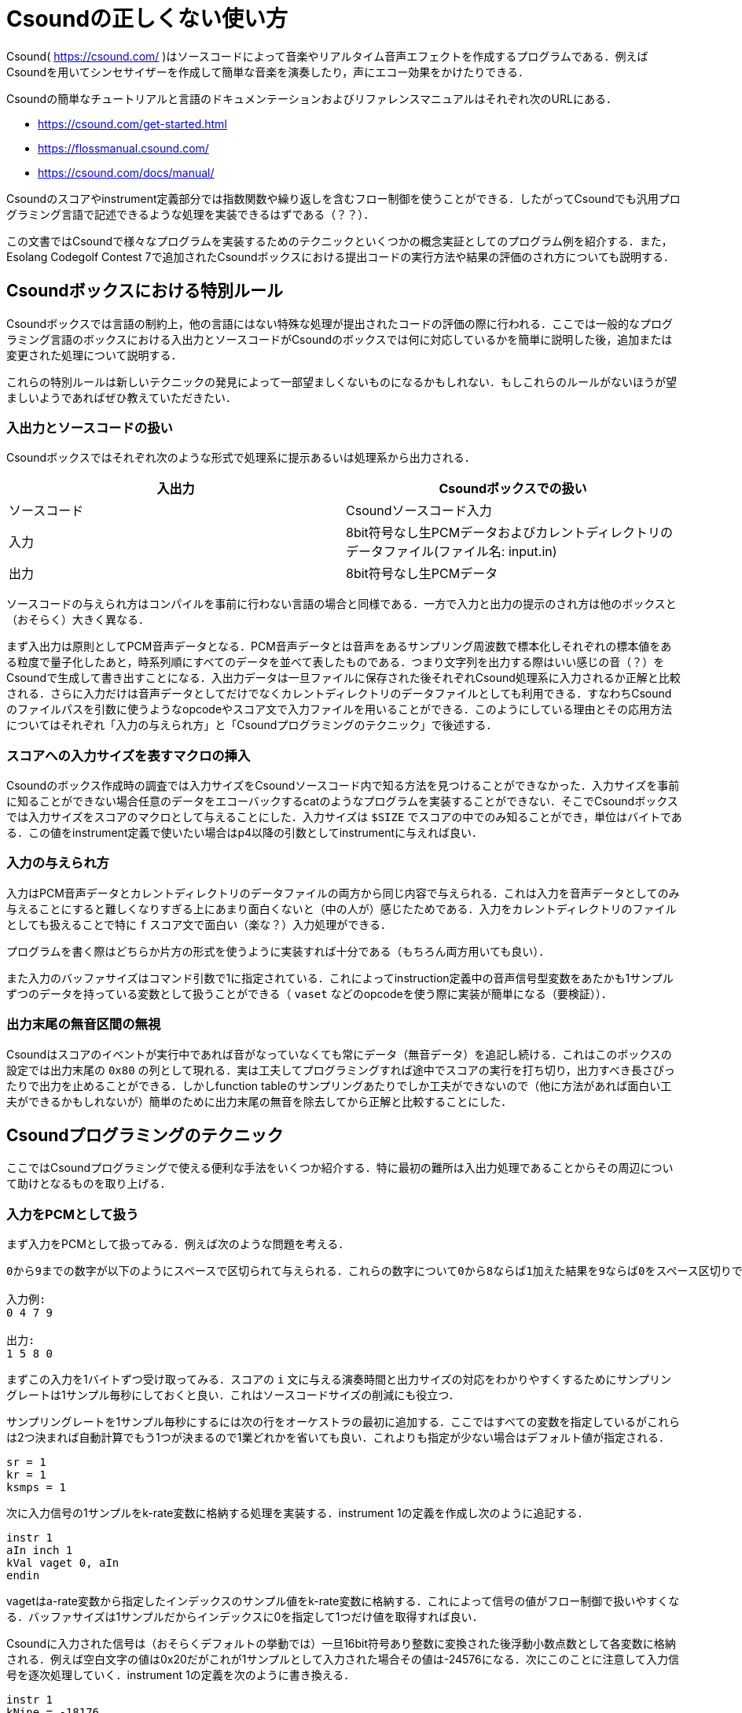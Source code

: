 = Csoundの正しくない使い方

Csound( https://csound.com/ )はソースコードによって音楽やリアルタイム音声エフェクトを作成するプログラムである．例えばCsoundを用いてシンセサイザーを作成して簡単な音楽を演奏したり，声にエコー効果をかけたりできる．

Csoundの簡単なチュートリアルと言語のドキュメンテーションおよびリファレンスマニュアルはそれぞれ次のURLにある．

* https://csound.com/get-started.html
* https://flossmanual.csound.com/
* https://csound.com/docs/manual/

Csoundのスコアやinstrument定義部分では指数関数や繰り返しを含むフロー制御を使うことができる．したがってCsoundでも汎用プログラミング言語で記述できるような処理を実装できるはずである（？？）．

この文書ではCsoundで様々なプログラムを実装するためのテクニックといくつかの概念実証としてのプログラム例を紹介する．また，Esolang Codegolf Contest 7で追加されたCsoundボックスにおける提出コードの実行方法や結果の評価のされ方についても説明する．

== Csoundボックスにおける特別ルール
Csoundボックスでは言語の制約上，他の言語にはない特殊な処理が提出されたコードの評価の際に行われる．ここでは一般的なプログラミング言語のボックスにおける入出力とソースコードがCsoundのボックスでは何に対応しているかを簡単に説明した後，追加または変更された処理について説明する．

これらの特別ルールは新しいテクニックの発見によって一部望ましくないものになるかもしれない．もしこれらのルールがないほうが望ましいようであればぜひ教えていただきたい．

=== 入出力とソースコードの扱い
Csoundボックスではそれぞれ次のような形式で処理系に提示あるいは処理系から出力される．

|===
|入出力 |Csoundボックスでの扱い

|ソースコード |Csoundソースコード入力
|入力 |8bit符号なし生PCMデータおよびカレントディレクトリのデータファイル(ファイル名: input.in)
|出力 |8bit符号なし生PCMデータ
|===

ソースコードの与えられ方はコンパイルを事前に行わない言語の場合と同様である．一方で入力と出力の提示のされ方は他のボックスと（おそらく）大きく異なる．

まず入出力は原則としてPCM音声データとなる．PCM音声データとは音声をあるサンプリング周波数で標本化しそれぞれの標本値をある粒度で量子化したあと，時系列順にすべてのデータを並べて表したものである．つまり文字列を出力する際はいい感じの音（？）をCsoundで生成して書き出すことになる．入出力データは一旦ファイルに保存された後それぞれCsound処理系に入力されるか正解と比較される．さらに入力だけは音声データとしてだけでなくカレントディレクトリのデータファイルとしても利用できる．すなわちCsoundのファイルパスを引数に使うようなopcodeやスコア文で入力ファイルを用いることができる．このようにしている理由とその応用方法についてはそれぞれ「入力の与えられ方」と「Csoundプログラミングのテクニック」で後述する．

=== スコアへの入力サイズを表すマクロの挿入
Csoundのボックス作成時の調査では入力サイズをCsoundソースコード内で知る方法を見つけることができなかった．入力サイズを事前に知ることができない場合任意のデータをエコーバックするcatのようなプログラムを実装することができない．そこでCsoundボックスでは入力サイズをスコアのマクロとして与えることにした．入力サイズは `$SIZE` でスコアの中でのみ知ることができ，単位はバイトである．この値をinstrument定義で使いたい場合はp4以降の引数としてinstrumentに与えれば良い．

=== 入力の与えられ方
入力はPCM音声データとカレントディレクトリのデータファイルの両方から同じ内容で与えられる．これは入力を音声データとしてのみ与えることにすると難しくなりすぎる上にあまり面白くないと（中の人が）感じたためである．入力をカレントディレクトリのファイルとしても扱えることで特に `f` スコア文で面白い（楽な？）入力処理ができる．

プログラムを書く際はどちらか片方の形式を使うように実装すれば十分である（もちろん両方用いても良い）．

また入力のバッファサイズはコマンド引数で1に指定されている．これによってinstruction定義中の音声信号型変数をあたかも1サンプルずつのデータを持っている変数として扱うことができる（ `vaset` などのopcodeを使う際に実装が簡単になる（要検証））．

=== 出力末尾の無音区間の無視
Csoundはスコアのイベントが実行中であれば音がなっていなくても常にデータ（無音データ）を追記し続ける．これはこのボックスの設定では出力末尾の `0x80` の列として現れる．実は工夫してプログラミングすれば途中でスコアの実行を打ち切り，出力すべき長さぴったりで出力を止めることができる．しかしfunction tableのサンプリングあたりでしか工夫ができないので（他に方法があれば面白い工夫ができるかもしれないが）簡単のために出力末尾の無音を除去してから正解と比較することにした．

== Csoundプログラミングのテクニック
ここではCsoundプログラミングで使える便利な手法をいくつか紹介する．特に最初の難所は入出力処理であることからその周辺について助けとなるものを取り上げる．

=== 入力をPCMとして扱う
まず入力をPCMとして扱ってみる．例えば次のような問題を考える．

[quote]
----
0から9までの数字が以下のようにスペースで区切られて与えられる．これらの数字について0から8ならば1加えた結果を9ならば0をスペース区切りで出力しなさい．

入力例:
0 4 7 9

出力:
1 5 8 0
----

まずこの入力を1バイトずつ受け取ってみる．スコアの `i` 文に与える演奏時間と出力サイズの対応をわかりやすくするためにサンプリングレートは1サンプル毎秒にしておくと良い．これはソースコードサイズの削減にも役立つ．

サンプリングレートを1サンプル毎秒にするには次の行をオーケストラの最初に追加する．ここではすべての変数を指定しているがこれらは2つ決まれば自動計算でもう1つが決まるので1業どれかを省いても良い．これよりも指定が少ない場合はデフォルト値が指定される．

[source]
----
sr = 1
kr = 1
ksmps = 1
----

次に入力信号の1サンプルをk-rate変数に格納する処理を実装する．instrument 1の定義を作成し次のように追記する．

[source]
----
instr 1
aIn inch 1
kVal vaget 0, aIn
endin
----

vagetはa-rate変数から指定したインデックスのサンプル値をk-rate変数に格納する．これによって信号の値がフロー制御で扱いやすくなる．バッファサイズは1サンプルだからインデックスに0を指定して1つだけ値を取得すれば良い．

Csoundに入力された信号は（おそらくデフォルトの挙動では）一旦16bit符号あり整数に変換された後浮動小数点数として各変数に格納される．例えば空白文字の値は0x20だがこれが1サンプルとして入力された場合その値は-24576になる．次にこのことに注意して入力信号を逐次処理していく．instrument 1の定義を次のように書き換える．

[source]
----
instr 1
kNine = -18176
kZero = -20480
kSpace = -24576
kNewline = -30208

aIn inch 1
aOut init 0
kVal vaget 0, aIn
if (kVal == kSpace) then
  vaset kVal, 0, aOut
elseif (kVal == kNewline) then
  vaset kVal, 0, aOut
elseif (kVal == 0) then
  vaset kVal, 0, aOut
elseif (kVal == kNine) then
  vaset kZero, 0, aOut
else
  vaset kVal+256, 0, aOut
endif
out aOut
endin
----

定義の最初にある変数はそれぞれ対応するASCII文字の値をCsound内部の値に変換したものである．これらと信号の値を比較し適切に演算した値をaOut変数に `vaset` opcodeで格納している．入力がなくなればaInには無音が格納されるのでその処理を忘れないように注意する．

ここまで実装したらあとは適当な長さだけこのinstrumentを演奏するイベントを定義すれば良い．完成したソースコードを以下に示す．

[source]
----
<CsoundSynthesizer>
<CsInstruments>
sr = 1
kr = 1
ksmps = 1

instr 1
kNine = -18176
kZero = -20480
kSpace = -24576
kNewline = -30208

aIn inch 1
aOut init 0
kVal vaget 0, aIn
if (kVal == kSpace) then
  vaset kVal, 0, aOut
elseif (kVal == kNewline) then
  vaset kVal, 0, aOut
elseif (kVal == 0) then
  vaset kVal, 0, aOut
elseif (kVal == kNine) then
  vaset kZero, 0, aOut
else
  vaset kVal+256, 0, aOut
endif
out aOut
endin

</CsInstruments>

<CsScore>
i 1 0 32
</CsScore>
</CsoundSynthesizer>
----

=== 入力をfunction tableの生成ルーチンのパラメータとして扱う
Csoundには与えられたパラメータから波形などのデータをまとめたfunction tableを生成する機能がある．例えば次のような `f` スコア文をスコアに書くことで1周期の正弦波信号を格納したfunction tableをテーブル1として作成できる．

[source]
----
f 1 0 1024 10 1
----

このスコア文で指定できるGENルーチンには便利なものがいくつかある．例えばGEN23ルーチンはテキストファイルにある数値をパースしてfunction tableに格納する．例えば先程の例題の入力を次のようなスコア文で処理するとそれぞれの数字がfunction tableの各領域に順に格納される．

[source]
----
f 1 0 0 -23 "input.in"
----

また出力の構築にも便利である． `ftgen` opcodeを使うことで文字列やアスキーアートを出力するのに便利な信号をfunction table上に作ることができる．

function tableの応用方法はプログラム例の中で説明する．

== プログラム例
ここでは補足として簡単な問題を解くプログラムのソースコードを示す．

=== 入力のエコーバック(cat)
最も簡単な例の1つとして入力をエコーバックするプログラムを示す．

[source]
----
<CsoundSynthesizer>
<CsInstruments>
sr = 1
kr = 1
ksmps = 1

instr 1
aIn inch 1
out aIn
endin

</CsInstruments>

<CsScore>
i 1 0 $SIZE
</CsScore>
</CsoundSynthesizer>
----

catでは（問題の制約にもよるが）任意のバイトを入力に含む可能性があるので入力とちょうど同じサイズの出力をする実装とした．スコアプリプロセスの段階で `$SIZE` は入力サイズに置き換えられる．サンプリングレートは1サンプル毎秒にしてあるので入力のすべてのデータをそのまま同じ数だけ出力する．

=== "Hello, World!"と出力する
[source]
----
<CsoundSynthesizer>
<CsInstruments>
sr = 1
kr = 1
ksmps = 1

instr 1
icH = -14336
ice = -6912
icl = -5120
ico = -4352
iComma = -21504
iSpace = -24576
icW = -10496
icr = -3584
icd = -7168
iExcl = -24320
iNewline = -30208

iRestbl ftgen 2, 0, 32, -7, icH, 1, icH, 0, ice, 1, ice, 0, icl, 1, icl, 0, icl, 1, icl, 0, ico, 1, ico, 0, iComma, 1, iComma, 0, iSpace, 1, iSpace, 0, icW, 1, icW, 0, ico, 1, ico, 0, icr, 1, icr, 0, icl, 1, icl, 0, icd, 1, icd, 0, iExcl, 1, iExcl, 0, iNewline, 1, iNewline, 0
aRes osciln 1, 1, iRestbl, 15
out aRes
endin
</CsInstruments>

<CsScore>
i 1 0 16
</CsScore>
</CsoundSynthesizer>
----

`ftgen` を用いて出力信号を生成している例である． `ftgen` の行ではちょうど表示したい文字列を表すような矩形波を生成している（サンプルごとにある1つのASCII文字に対応している）．入力サイズと出力サイズが一致しないような問題ではこの手法は重要である．

function tableのデータを音声信号に変換するには `osciln` opcodeを使う．

=== 長方形のアスキーアートを出力
次のような問題を考える．

[quote]
----
幅Wと高さHが与えられる．幅W高さHの長方形のアスキーアートを出力しなさい．

制約:
1 <= W, H <= 9

入力例1:
6 4

出力1:
######
#    #
#    #
######

入力例2:
2 2

出力2:
##
##
----

この問題は次のようなプログラムで解ける．

[source]
----
<CsoundSynthesizer>
<CsInstruments>
sr = 1
kr = 1
ksmps = 1

instr 1
iHash = -23808
iSpace = -24576
aNewline = -30208
iInf = 32767
kInf = 32767
iWidth tab_i 0, 1
iHeight tab_i 1, 1
iRestbl ftgen 2, 0, 32, -7, iHash, iWidth, iHash, 0, iInf, 1, iInf, 0

aRes osciln 1, 1, iRestbl, iWidth+2
kRes vaget 0, aRes
if (kRes == kInf) then
  out aNewline
  if (iHeight == 1) then
    event "e", 1, 0, 0
  elseif (iHeight == 2) then
    event "i", 3, 0, 128
  else
    event "i", 2, 0, 128, iHeight-2
  endif
else
  out aRes
endif
endin

instr 2
iHash = -23808
iSpace = -24576
aNewline = -30208
iInf = 32767
kInf = 32767
iWidth tab_i 0, 1
iHeight tab_i 1, 1
iRestbl ftgen 2, 0, 32, -7, iHash, 1, iHash, 0, iSpace, iWidth-2, iSpace, 0, iHash, 1, iHash, 0, iInf, 1, iInf, 0

aRes osciln 1, 1, iRestbl, iWidth+2
kRes vaget 0, aRes
if (kRes == kInf) then
  out aNewline
  if (p4 <= 1) then
    event "i", 3, 0, 128
  else
    event "i", 2, 0, 128, p4-1
  endif
else
  out aRes
endif
endin

instr 3
iHash = -23808
iSpace = -24576
aNewline = -30208
iInf = 32767
kInf = 32767
iWidth tab_i 0, 1
iHeight tab_i 1, 1
iRestbl ftgen 2, 0, 32, -7, iHash, iWidth, iHash, 0, iInf, 1, iInf, 0

aRes osciln 1, 1, iRestbl, iWidth+2
kRes vaget 0, aRes
if (kRes == kInf) then
  out aNewline
  event "e", 1, 0, 0
else
  out aRes
endif
endin

</CsInstruments>

<CsScore>
f 1 0 0 -23 "input.in"
i 1 0 128
</CsScore>
</CsoundSynthesizer>
----

まずスコアで入力データをテーブル1に格納する．その後その値に基づいて長方形を描くための信号をテーブル2に生成していく．

ところが生成するべき文字列は長さも内容も動的に変わるのでHello, Worldのような手法では実装が難しい．このコードでは複数のinstrumentを組み合わせることで複雑な文字列生成を実現している．

各instrumentで1行の出力内容を表す信号を生成し，高さの値に合わせて次にどのinstrumentで行を出力するかを決めている．動的なスコアを作るにはinstrument内で `event` opcodeを使ってほかのinstrumentを演奏指示すれば良い．長方形の2行目〜H-1行目を出力するinstrument 2では第4引数を残り行数のカウンタとして使いそれに応じて自分自身を演奏指示することで「再帰呼出し」によるループを構成している．

またこのプログラムでは最後のサンプルを出力した後に `e` イベントを引き起こすことでぴったり出力を止めている．このような工夫をすれば無音区間を作らずに出力できる．

また，細かい工夫ではあるがコードゴルフではこのソースコードのように重複したローカル変数を作成するのではなくグローバル変数を作成することが望ましい．
